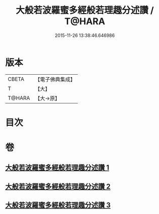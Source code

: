 #+TITLE: 大般若波羅蜜多經般若理趣分述讚 / T@HARA
#+DATE: 2015-11-26 13:38:46.646986
* 版本
 |     CBETA|【電子佛典集成】|
 |         T|【大】     |
 |    T@HARA|【大→原】   |

* 目次
* 卷
** [[file:KR6c0126_001.txt][大般若波羅蜜多經般若理趣分述讚 1]]
** [[file:KR6c0126_002.txt][大般若波羅蜜多經般若理趣分述讚 2]]
** [[file:KR6c0126_003.txt][大般若波羅蜜多經般若理趣分述讚 3]]

